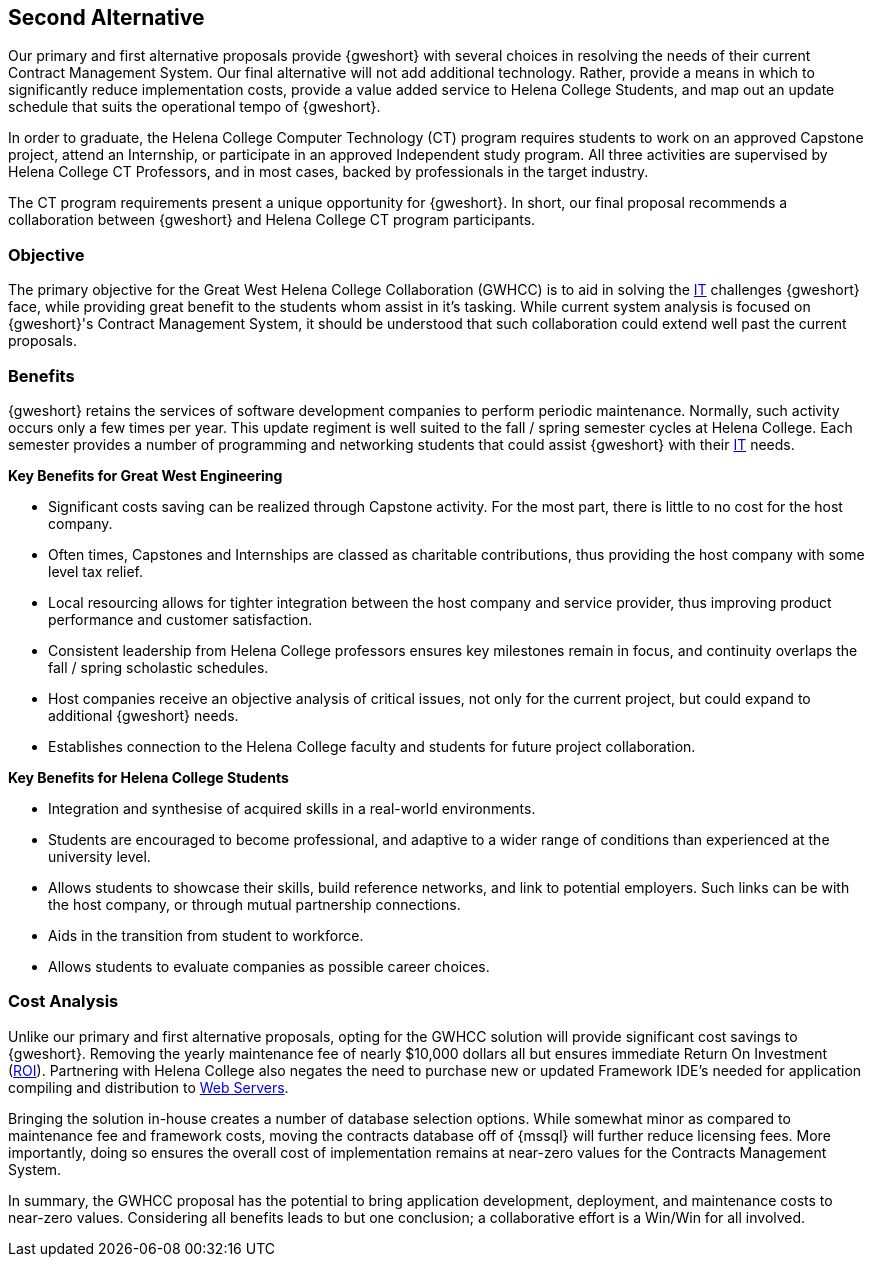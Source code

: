 == Second Alternative
Our primary and first alternative proposals provide {gweshort} with several
choices in resolving the needs of their current Contract Management System. Our 
final alternative will not add additional technology. Rather, provide a means
in which to significantly reduce implementation costs, provide a value added
service to Helena College Students, and map out an update schedule that suits
the operational tempo of {gweshort}.

In order to graduate, the Helena College Computer Technology (CT) program
requires students to work on an approved Capstone project, attend an Internship,
or participate in an approved Independent study program. All three activities are
supervised by Helena College CT Professors, and in most cases, backed by
professionals in the target industry.

The CT program requirements present a unique opportunity for {gweshort}. In short,
our final proposal recommends a collaboration between {gweshort} and Helena
College CT program participants.

// turn numbering off for inner sections
:numbered!:

=== Objective
The primary objective for the Great West Helena College Collaboration (GWHCC) is
to aid in solving the <<it,IT>> challenges {gweshort} face, while providing great
benefit to the students whom assist in it's tasking. While current system analysis
is focused on {gweshort}'s Contract Management System, it should be understood
that such collaboration could extend well past the current proposals.

=== Benefits
{gweshort} retains the services of software development companies to perform
periodic maintenance. Normally, such activity occurs only a few times per year.
This update regiment is well suited to the fall / spring semester cycles at
Helena College. Each semester provides a number of programming and networking
students that could assist {gweshort} with their <<it,IT>> needs.

.[black]*Key Benefits for Great West Engineering*
* Significant costs saving can be realized through Capstone activity. For the
most part, there is little to no cost for the host company.

* Often times, Capstones and Internships are classed as charitable contributions,
thus providing the host company with some level tax relief.

* Local resourcing allows for tighter integration between the host company
and service provider, thus improving product performance and customer
satisfaction.

* Consistent leadership from Helena College professors ensures key milestones
remain in focus, and continuity overlaps the fall / spring scholastic schedules.

* Host companies receive an objective analysis of critical issues, not only for 
the current project, but could expand to additional {gweshort} needs.

* Establishes connection to the Helena College faculty and students for future
project collaboration.

.[black]*Key Benefits for Helena College Students*
* Integration and synthesise of acquired skills in a real-world environments.

* Students are encouraged to become professional, and adaptive to a wider range
of conditions than experienced at the university level.

* Allows students to showcase their skills, build reference networks, and
link to potential employers. Such links can be with the host company, or through
mutual partnership connections.

* Aids in the transition from student to workforce.

* Allows students to evaluate companies as possible career choices.

=== Cost Analysis
Unlike our primary and first alternative proposals, opting for the GWHCC
solution will provide significant cost savings to {gweshort}. Removing the
yearly maintenance fee of nearly $10,000 dollars all but ensures immediate
Return On Investment (<<roi,ROI>>). Partnering with Helena College also negates
the need to purchase new or updated Framework IDE's needed for application
compiling and distribution to <<webserver,Web Servers>>.

Bringing the solution in-house creates a number of database selection options. 
While somewhat minor as compared to maintenance fee and framework costs, moving
the contracts database off of {mssql} will further reduce licensing fees. More
importantly, doing so ensures the overall cost of implementation remains at
near-zero values for the Contracts Management System.

In summary, the GWHCC proposal has the potential to bring application development,
deployment, and maintenance costs to near-zero values. Considering all benefits
leads to but one conclusion; a collaborative effort is a Win/Win for all
involved.

// do not take this out
:numbered: